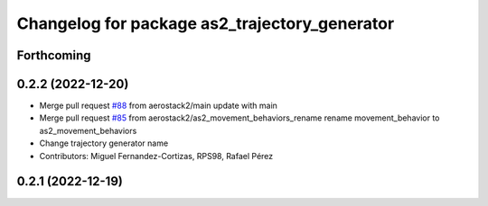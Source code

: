 ^^^^^^^^^^^^^^^^^^^^^^^^^^^^^^^^^^^^^^^^^^^^^^
Changelog for package as2_trajectory_generator
^^^^^^^^^^^^^^^^^^^^^^^^^^^^^^^^^^^^^^^^^^^^^^

Forthcoming
-----------

0.2.2 (2022-12-20)
------------------
* Merge pull request `#88 <https://github.com/aerostack2/aerostack2/issues/88>`_ from aerostack2/main
  update with main
* Merge pull request `#85 <https://github.com/aerostack2/aerostack2/issues/85>`_ from aerostack2/as2_movement_behaviors_rename
  rename movement_behavior to as2_movement_behaviors
* Change trajectory generator name
* Contributors: Miguel Fernandez-Cortizas, RPS98, Rafael Pérez

0.2.1 (2022-12-19)
------------------
